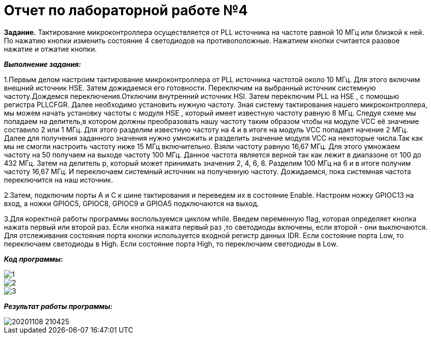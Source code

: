 = Отчет по лабораторной работе №4

*Задание.*
Тактирование микроконтроллера осуществляется от  PLL источника на частоте равной 10 МГц
или близкой к ней. По нажатию кнопки изменить состояние 4 светодиодов на противоположные.
Нажатием кнопки считается разовое нажатие и отжатие кнопки.

*_Выполнение задания:_*

1.Первым делом настроим тактирование микроконтроллера  от PLL источника частотой около 10 МГц.
Для этого включим внешний источник HSE. Затем дожидаемся его готовности.
Переключим на выбранный источник системную частоту.Дождемся переключения.Отключим
внутренний источник HSI. Затем переключим PLL на HSE , с помощью регистра PLLCFGR.
Далее необходимо установить нужную частоту. Зная систему тактирования нашего
микроконтроллера, мы можем начать установку частоты с модуля НSE , который имеет
известную частоту равную 8 МГц. Следуя схеме мы попадаем на делитель,в котором должны
преобразовать нашу частоту таким образом чтобы на модуле VCC её значение составило 2 или
1 МГц. Для этого разделим известную частоту на 4 и в итоге на модуль VCC попадает начение
2 МГц. Далее для получения заданного значения нужно умножить и разделить значение модуля
VCC на некоторые числа.Так как мы не смогли  настроить частоту ниже 15 МГц включительно.
Взяли частоту равную 16,67 МГц.
Для этого умножаем частоту на 50 получаем на выходе частоту 100
МГц. Данное частота является верной так как лежит в диапазоне от 100 до 432 МГц. Затем
на делитель р, который может принимать значения 2, 4, 6, 8. Разделим 100 МГц на 6 и в
итоге получим частоту 16,67 МГц. И переключаем системный источник на полученную
частоту. Дожидаемся, пока системная частота переключится на наш источник.

2.Затем, подключим порты А и С к шине тактирования и переведем их в состояние Enable.
Настроим ножку  GPIOC13 на вход, а ножки GPIOC5, GPIOC8, GPIOC9 и GPIOА5 подключаются на выход.

3.Для коректной работы программы воспользуемся циклом while.
Введем переменную flag, которая определяет кнопка нажата первый или второй раз.
Если кнопка нажата первый раз ,то светодиоды включены, если второй - они выключаются.
Для отслеживания состояния порта кнопки используется входной регистр данных IDR. Если состояние
порта Low, то переключаем светодиоды в High. Если состояние
порта High, то переключаем светодиоды в Low.

*_Код программы:_*

image::https://github.com/musenzovakhomenko/laba4/blob/main/1.jpg[]

image::https://github.com/musenzovakhomenko/laba4/blob/main/2.jpg[]

image::https://github.com/musenzovakhomenko/laba4/blob/main/3.jpg[]

*_Результат работы программы:_*

image::https://github.com/musenzovakhomenko/laba4/blob/main/20201108_210425.gif[]